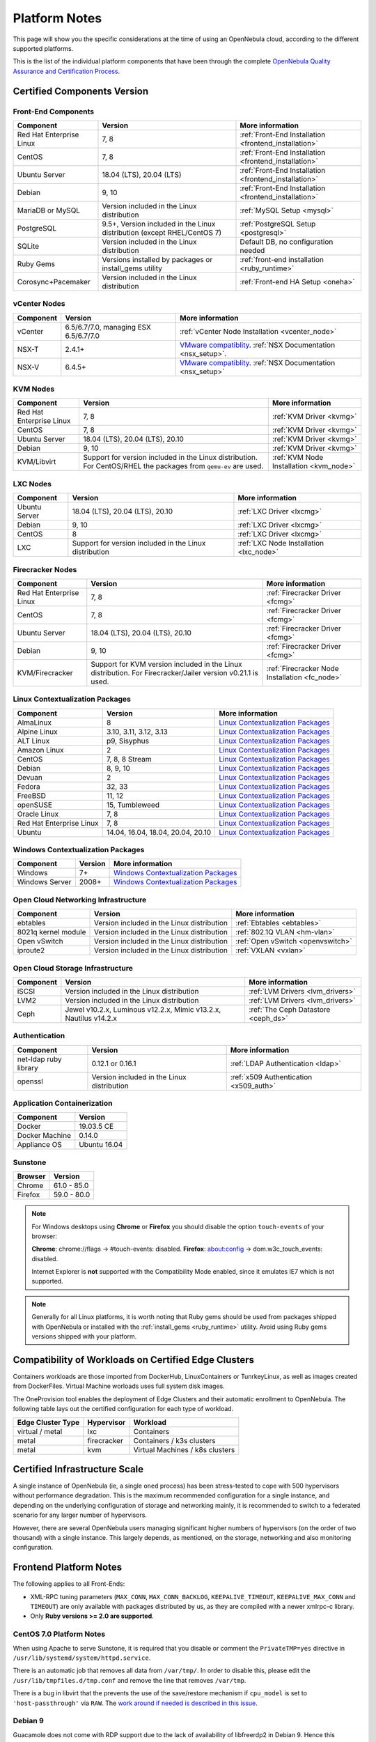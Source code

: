 .. _uspng:

================================================================================
Platform Notes
================================================================================

This page will show you the specific considerations at the time of using an OpenNebula cloud, according to the different supported platforms.

This is the list of the individual platform components that have been through the complete `OpenNebula Quality Assurance and Certification Process <https://github.com/OpenNebula/one/wiki/Quality-Assurance>`__.

Certified Components Version
================================================================================

Front-End Components
--------------------------------------------------------------------------------

+--------------------------+--------------------------------------------------------+-------------------------------------------------------+
|        Component         |                        Version                         |                    More information                   |
+==========================+========================================================+=======================================================+
| Red Hat Enterprise Linux | 7, 8                                                   | :ref:`Front-End Installation <frontend_installation>` |
+--------------------------+--------------------------------------------------------+-------------------------------------------------------+
| CentOS                   | 7, 8                                                   | :ref:`Front-End Installation <frontend_installation>` |
+--------------------------+--------------------------------------------------------+-------------------------------------------------------+
| Ubuntu Server            | 18.04 (LTS), 20.04 (LTS)                               | :ref:`Front-End Installation <frontend_installation>` |
+--------------------------+--------------------------------------------------------+-------------------------------------------------------+
| Debian                   | 9, 10                                                  | :ref:`Front-End Installation <frontend_installation>` |
+--------------------------+--------------------------------------------------------+-------------------------------------------------------+
| MariaDB or MySQL         | Version included in the Linux distribution             | :ref:`MySQL Setup <mysql>`                            |
+--------------------------+--------------------------------------------------------+-------------------------------------------------------+
| PostgreSQL               | 9.5+, Version included in the Linux distribution       | :ref:`PostgreSQL Setup <postgresql>`                  |
|                          | (except RHEL/CentOS 7)                                 |                                                       |
+--------------------------+--------------------------------------------------------+-------------------------------------------------------+
| SQLite                   | Version included in the Linux distribution             | Default DB, no configuration needed                   |
+--------------------------+--------------------------------------------------------+-------------------------------------------------------+
| Ruby Gems                | Versions installed by packages or install_gems utility | :ref:`front-end installation <ruby_runtime>`          |
+--------------------------+--------------------------------------------------------+-------------------------------------------------------+
| Corosync+Pacemaker       | Version included in the Linux distribution             | :ref:`Front-end HA Setup <oneha>`                     |
+--------------------------+--------------------------------------------------------+-------------------------------------------------------+

.. _vcenter_nodes_platform_notes:

vCenter Nodes
--------------------------------------------------------------------------------

+-----------+---------------------------------------+----------------------------------------------------------------------------------------------------------------------------------------+
| Component |                Version                |                                                            More information                                                            |
+===========+=======================================+========================================================================================================================================+
| vCenter   | 6.5/6.7/7.0, managing ESX 6.5/6.7/7.0 | :ref:`vCenter Node Installation <vcenter_node>`                                                                                        |
+-----------+---------------------------------------+----------------------------------------------------------------------------------------------------------------------------------------+
| NSX-T     | 2.4.1+                                | `VMware compatiblity <https://www.vmware.com/resources/compatibility/sim/interop_matrix.php>`__. :ref:`NSX Documentation <nsx_setup>`. |
+-----------+---------------------------------------+----------------------------------------------------------------------------------------------------------------------------------------+
| NSX-V     | 6.4.5+                                | `VMware compatiblity <https://www.vmware.com/resources/compatibility/sim/interop_matrix.php>`__. :ref:`NSX Documentation <nsx_setup>`  |
+-----------+---------------------------------------+----------------------------------------------------------------------------------------------------------------------------------------+

KVM Nodes
--------------------------------------------------------------------------------

+--------------------------+---------------------------------------------------------+-----------------------------------------+
|        Component         |                         Version                         |             More information            |
+==========================+=========================================================+=========================================+
| Red Hat Enterprise Linux | 7, 8                                                    | :ref:`KVM Driver <kvmg>`                |
+--------------------------+---------------------------------------------------------+-----------------------------------------+
| CentOS                   | 7, 8                                                    | :ref:`KVM Driver <kvmg>`                |
+--------------------------+---------------------------------------------------------+-----------------------------------------+
| Ubuntu Server            | 18.04 (LTS), 20.04 (LTS), 20.10                         | :ref:`KVM Driver <kvmg>`                |
+--------------------------+---------------------------------------------------------+-----------------------------------------+
| Debian                   | 9, 10                                                   | :ref:`KVM Driver <kvmg>`                |
+--------------------------+---------------------------------------------------------+-----------------------------------------+
| KVM/Libvirt              | Support for version included in the Linux distribution. | :ref:`KVM Node Installation <kvm_node>` |
|                          | For CentOS/RHEL the packages from ``qemu-ev`` are used. |                                         |
+--------------------------+---------------------------------------------------------+-----------------------------------------+

LXC Nodes
--------------------------------------------------------------------------------

+---------------+--------------------------------------------------------+-----------------------------------------+
|   Component   |                        Version                         |             More information            |
+===============+========================================================+=========================================+
| Ubuntu Server | 18.04 (LTS), 20.04 (LTS), 20.10                        | :ref:`LXC Driver <lxcmg>`               |
+---------------+--------------------------------------------------------+-----------------------------------------+
| Debian        | 9, 10                                                  | :ref:`LXC Driver <lxcmg>`               |
+---------------+--------------------------------------------------------+-----------------------------------------+
| CentOS        | 8                                                      | :ref:`LXC Driver <lxcmg>`               |
+---------------+--------------------------------------------------------+-----------------------------------------+
| LXC           | Support for version included in the Linux distribution | :ref:`LXC Node Installation <lxc_node>` |
+---------------+--------------------------------------------------------+-----------------------------------------+

Firecracker Nodes
--------------------------------------------------------------------------------

+--------------------------+-------------------------------------------------+----------------------------------+
|        Component         |                     Version                     |         More information         |
+==========================+=================================================+==================================+
| Red Hat Enterprise Linux | 7, 8                                            | :ref:`Firecracker Driver <fcmg>` |
+--------------------------+-------------------------------------------------+----------------------------------+
| CentOS                   | 7, 8                                            | :ref:`Firecracker Driver <fcmg>` |
+--------------------------+-------------------------------------------------+----------------------------------+
| Ubuntu Server            | 18.04 (LTS), 20.04 (LTS), 20.10                 | :ref:`Firecracker Driver <fcmg>` |
+--------------------------+-------------------------------------------------+----------------------------------+
| Debian                   | 9, 10                                           | :ref:`Firecracker Driver <fcmg>` |
+--------------------------+-------------------------------------------------+----------------------------------+
| KVM/Firecracker          | Support for KVM version included in the Linux   | :ref:`Firecracker Node           |
|                          | distribution.                                   | Installation <fc_node>`          |
|                          | For Firecracker/Jailer version v0.21.1 is used. |                                  |
+--------------------------+-------------------------------------------------+----------------------------------+

.. _context_supported_platforms:

Linux Contextualization Packages
---------------------------------------------------------------------------------

+------------------------------+---------------------------------------------------------+------------------------------------------------------------------------------------------+
|          Component           |              Version                                    |                                     More information                                     |
+==============================+=========================================================+==========================================================================================+
| AlmaLinux                    | 8                                                       | `Linux Contextualization Packages <https://github.com/OpenNebula/addon-context-linux>`__ |
+------------------------------+---------------------------------------------------------+------------------------------------------------------------------------------------------+
| Alpine Linux                 | 3.10, 3.11, 3.12, 3.13                                  | `Linux Contextualization Packages <https://github.com/OpenNebula/addon-context-linux>`__ |
+------------------------------+---------------------------------------------------------+------------------------------------------------------------------------------------------+
| ALT Linux                    | p9, Sisyphus                                            | `Linux Contextualization Packages <https://github.com/OpenNebula/addon-context-linux>`__ |
+------------------------------+---------------------------------------------------------+------------------------------------------------------------------------------------------+
| Amazon Linux                 | 2                                                       | `Linux Contextualization Packages <https://github.com/OpenNebula/addon-context-linux>`__ |
+------------------------------+---------------------------------------------------------+------------------------------------------------------------------------------------------+
| CentOS                       | 7, 8, 8 Stream                                          | `Linux Contextualization Packages <https://github.com/OpenNebula/addon-context-linux>`__ |
+------------------------------+---------------------------------------------------------+------------------------------------------------------------------------------------------+
| Debian                       | 8, 9, 10                                                | `Linux Contextualization Packages <https://github.com/OpenNebula/addon-context-linux>`__ |
+------------------------------+---------------------------------------------------------+------------------------------------------------------------------------------------------+
| Devuan                       | 2                                                       | `Linux Contextualization Packages <https://github.com/OpenNebula/addon-context-linux>`__ |
+------------------------------+---------------------------------------------------------+------------------------------------------------------------------------------------------+
| Fedora                       | 32, 33                                                  | `Linux Contextualization Packages <https://github.com/OpenNebula/addon-context-linux>`__ |
+------------------------------+---------------------------------------------------------+------------------------------------------------------------------------------------------+
| FreeBSD                      | 11, 12                                                  | `Linux Contextualization Packages <https://github.com/OpenNebula/addon-context-linux>`__ |
+------------------------------+---------------------------------------------------------+------------------------------------------------------------------------------------------+
| openSUSE                     | 15, Tumbleweed                                          | `Linux Contextualization Packages <https://github.com/OpenNebula/addon-context-linux>`__ |
+------------------------------+---------------------------------------------------------+------------------------------------------------------------------------------------------+
| Oracle Linux                 | 7, 8                                                    | `Linux Contextualization Packages <https://github.com/OpenNebula/addon-context-linux>`__ |
+------------------------------+---------------------------------------------------------+------------------------------------------------------------------------------------------+
| Red Hat Enterprise Linux     | 7, 8                                                    | `Linux Contextualization Packages <https://github.com/OpenNebula/addon-context-linux>`__ |
+------------------------------+---------------------------------------------------------+------------------------------------------------------------------------------------------+
| Ubuntu                       | 14.04, 16.04, 18.04, 20.04, 20.10                       | `Linux Contextualization Packages <https://github.com/OpenNebula/addon-context-linux>`__ |
+------------------------------+---------------------------------------------------------+------------------------------------------------------------------------------------------+

Windows Contextualization Packages
---------------------------------------------------------------------------------

+----------------------------+-------------------------+----------------------------------------------------------------------------------------------+
|   Component                | Version                 |                                       More information                                       |
+============================+=========================+==============================================================================================+
| Windows                    | 7+                      | `Windows Contextualization Packages <https://github.com/OpenNebula/addon-context-windows>`__ |
+----------------------------+-------------------------+----------------------------------------------------------------------------------------------+
| Windows Server             | 2008+                   | `Windows Contextualization Packages <https://github.com/OpenNebula/addon-context-windows>`__ |
+----------------------------+-------------------------+----------------------------------------------------------------------------------------------+

Open Cloud Networking Infrastructure
--------------------------------------------------------------------------------

+------------------------------+--------------------------------------------+-----------------------------------+
|         Component            |                  Version                   |          More information         |
+==============================+============================================+===================================+
| ebtables                     | Version included in the Linux distribution | :ref:`Ebtables <ebtables>`        |
+------------------------------+--------------------------------------------+-----------------------------------+
| 8021q kernel module          | Version included in the Linux distribution | :ref:`802.1Q VLAN <hm-vlan>`      |
+------------------------------+--------------------------------------------+-----------------------------------+
| Open vSwitch                 | Version included in the Linux distribution | :ref:`Open vSwitch <openvswitch>` |
+------------------------------+--------------------------------------------+-----------------------------------+
| iproute2                     | Version included in the Linux distribution | :ref:`VXLAN <vxlan>`              |
+------------------------------+--------------------------------------------+-----------------------------------+

Open Cloud Storage Infrastructure
--------------------------------------------------------------------------------

+-----------+--------------------------------------------+-------------------------------------+
| Component |                  Version                   |           More information          |
+===========+============================================+=====================================+
| iSCSI     | Version included in the Linux distribution | :ref:`LVM Drivers <lvm_drivers>`    |
+-----------+--------------------------------------------+-------------------------------------+
| LVM2      | Version included in the Linux distribution | :ref:`LVM Drivers <lvm_drivers>`    |
+-----------+--------------------------------------------+-------------------------------------+
| Ceph      | Jewel v10.2.x, Luminous v12.2.x,           | :ref:`The Ceph Datastore <ceph_ds>` |
|           | Mimic v13.2.x, Nautilus v14.2.x            |                                     |
+-----------+--------------------------------------------+-------------------------------------+

Authentication
--------------------------------------------------------------------------------

+------------------------------+--------------------------------------------+----------------------------------------+
|             Component        |                  Version                   |            More information            |
+==============================+============================================+========================================+
| net-ldap ruby library        | 0.12.1 or 0.16.1                           | :ref:`LDAP Authentication <ldap>`      |
+------------------------------+--------------------------------------------+----------------------------------------+
| openssl                      | Version included in the Linux distribution | :ref:`x509 Authentication <x509_auth>` |
+------------------------------+--------------------------------------------+----------------------------------------+

Application Containerization
--------------------------------------------------------------------------------

+------------------------------+--------------------------------------------+
|             Component        |                  Version                   |
+==============================+============================================+
| Docker                       | 19.03.5 CE                                 |
+------------------------------+--------------------------------------------+
| Docker Machine               | 0.14.0                                     |
+------------------------------+--------------------------------------------+
| Appliance OS                 | Ubuntu 16.04                               |
+------------------------------+--------------------------------------------+

Sunstone
--------------------------------------------------------------------------------

+---------------------------+-----------------------------------------------------------------------------------------------+
|          Browser          |                                            Version                                            |
+===========================+===============================================================================================+
| Chrome                    | 61.0 - 85.0                                                                                   |
+---------------------------+-----------------------------------------------------------------------------------------------+
| Firefox                   | 59.0 - 80.0                                                                                   |
+---------------------------+-----------------------------------------------------------------------------------------------+

.. note::

    For Windows desktops using **Chrome** or **Firefox** you should disable the option ``touch-events`` of your browser:

    **Chrome**: chrome://flags -> #touch-events: disabled.
    **Firefox**: about:config -> dom.w3c_touch_events: disabled.

    Internet Explorer is **not** supported with the Compatibility Mode enabled, since it emulates IE7 which is not supported.


.. note:: Generally for all Linux platforms, it is worth noting that Ruby gems should be used from packages shipped with OpenNebula or installed with the :ref:`install_gems <ruby_runtime>` utility. Avoid using Ruby gems versions shipped with your platform.

.. _edge_cluster_provision_workloads_compatibility:

Compatibility of Workloads on Certified Edge Clusters
=====================================================

Containers workloads are those imported from DockerHub, LinuxContainers or TunrkeyLinux, as well as images created from DockerFiles. Virtual Machine worloads uses full system disk images.

The OneProvision tool enables the deployment of Edge Clusters and their automatic enrollment to OpenNebula. The following table lays out the certified configuration for each type of workload.

+-------------------+-------------+---------------------------------+
| Edge Cluster Type |  Hypervisor |     Workload                    |
+===================+=============+=================================+
| virtual / metal   | lxc         | Containers                      |
+-------------------+-------------+---------------------------------+
| metal             | firecracker | Containers / k3s clusters       |
+-------------------+-------------+---------------------------------+
| metal             | kvm         | Virtual Machines / k8s clusters |
+-------------------+-------------+---------------------------------+


Certified Infrastructure Scale
================================================================================

A single instance of OpenNebula (ie, a single ``oned`` process) has been stress-tested to cope with 500 hypervisors without performance degradation. This is the maximum recommended configuration for a single instance, and depending on the underlying configuration of storage and networking mainly, it is recommended to switch to a federated scenario for any larger number of hypervisors.

However, there are several OpenNebula users managing significant higher numbers of hypervisors (on the order of two thousand) with a single instance. This largely depends, as mentioned, on the storage, networking and also monitoring configuration.

Frontend Platform Notes
================================================================================

The following applies to all Front-Ends:

* XML-RPC tuning parameters (``MAX_CONN``, ``MAX_CONN_BACKLOG``, ``KEEPALIVE_TIMEOUT``, ``KEEPALIVE_MAX_CONN`` and ``TIMEOUT``) are only available with packages distributed by us, as they are compiled with a newer xmlrpc-c library.
* Only **Ruby versions >= 2.0 are supported**.

CentOS 7.0 Platform Notes
--------------------------------------------------------------------------------

When using Apache to serve Sunstone, it is required that you disable or comment the ``PrivateTMP=yes`` directive in ``/usr/lib/systemd/system/httpd.service``.

There is an automatic job that removes all data from ``/var/tmp/``. In order to disable this, please edit the ``/usr/lib/tmpfiles.d/tmp.conf`` and remove the line that removes ``/var/tmp``.

There is a bug in libvirt that the prevents the use of the save/restore mechanism if ``cpu_model`` is set to ``'host-passthrough'`` via ``RAW``. The `work around if needed is described in this issue <http://dev.opennebula.org/issues/4204>`__.

Debian 9
--------------------------------------------------------------------------------

Guacamole does not come with RDP support due to the lack of availability of libfreerdp2 in Debian 9. Hence this functionality won't be present if the front-end runs in this platform.


Nodes Platform Notes
================================================================================

The following items apply to all distributions:

* Since OpenNebula 4.14 there is a new monitoring probe that gets
  information about PCI devices. By default it retrieves all the PCI
  devices in a host. To limit the PCI devices for which it gets info and appear in ``onehost show`` refer to :ref:`kvm_pci_passthrough`.
* When using qcow2 storage drivers you can make sure that the data is written to disk when doing snapshots setting the ``cache`` parameter to ``writethrough``. This change will make writes slower than other cache modes but safer. To do this edit the file ``/etc/one/vmm_exec/vmm_exec_kvm.conf`` and change the line for ``DISK``:

.. code::

    DISK = [ driver = "qcow2", cache = "writethrough" ]

CentOS/RedHat 7 Platform Notes
--------------------------------------------------------------------------------

Ruby Dependencies
~~~~~~~~~~~~~~~~~

In order to install Ruby dependencies on RHEL, the Server Optional channel needs to be enabled. Please refer to `RedHat documentation <https://access.redhat.com/documentation/en-US/Red_Hat_Enterprise_Linux/>`__ to enable the channel.

Alternatively, use CentOS 7 repositories to install Ruby dependencies.

Libvirt Version
~~~~~~~~~~~~~~~

The libvirt/QEMU packages used in the testing infrastructure are the ones in the ``qemu-ev`` repository. To add this repository on CentOS, you can install the following packages:

.. prompt:: bash # auto

    # yum install centos-release-qemu-ev
    # yum install qemu-kvm-ev

Disable PolicyKit for Libvirt
~~~~~~~~~~~~~~~~~~~~~~~~~~~~~

It is recommended that you disable PolicyKit for Libvirt:

.. prompt:: bash # auto

  $ cat /etc/libvirt/libvirtd.conf
  ...
  auth_unix_ro = "none"
  auth_unix_rw = "none"
  unix_sock_group = "oneadmin"
  unix_sock_ro_perms = "0770"
  unix_sock_rw_perms = "0770"
  ...


CentOS/RedHat 8 Platform Notes
--------------------------------------------------------------------------------

Disable PolicyKit for Libvirt
~~~~~~~~~~~~~~~~~~~~~~~~~~~~~

It is recommended that you disable PolicyKit for Libvirt:

.. prompt:: bash # auto

  $ cat /etc/libvirt/libvirtd.conf
  ...
  auth_unix_ro = "none"
  auth_unix_rw = "none"
  unix_sock_group = "oneadmin"
  unix_sock_ro_perms = "0770"
  unix_sock_rw_perms = "0770"
  ...


vCenter 7.0 Platform Notes
--------------------------------------------------------------------------------

Problem with Boot Order
~~~~~~~~~~~~~~~~~~~~~~~

Currently in vCenter 7.0 changing the boot order is only supported in Virtual Machines at deployment time.
